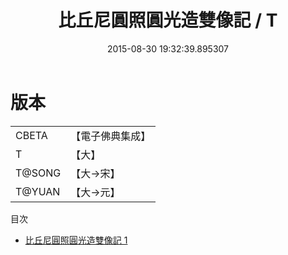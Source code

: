 #+TITLE: 比丘尼圓照圓光造雙像記 / T

#+DATE: 2015-08-30 19:32:39.895307
* 版本
 |     CBETA|【電子佛典集成】|
 |         T|【大】     |
 |    T@SONG|【大→宋】   |
 |    T@YUAN|【大→元】   |
目次
 - [[file:KR6a0135_001.txt][比丘尼圓照圓光造雙像記 1]]
